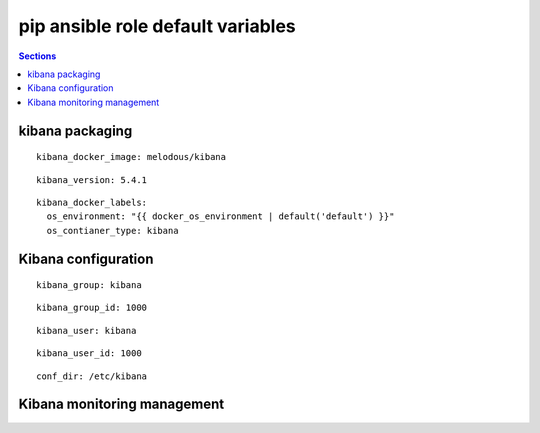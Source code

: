 .. vim: foldmarker=[[[,]]]:foldmethod=marker

pip ansible role default variables
==================================

.. contents:: Sections
   :local:

kibana packaging
----------------

.. envvar:: kibana_docker_imagen

   Kibana docker image

::

  kibana_docker_image: melodous/kibana




.. envvar:: kibana_version

   Kibana docker image version (TAG)

::

  kibana_version: 5.4.1




.. envvar:: kibana_docker_labels

   Yaml dictionary which maps Docker labels.
   os_environment: Name of the environment, example: Production, by default "default".
   os_contianer_type: Type of the container, by default kibana.

::

  kibana_docker_labels:
    os_environment: "{{ docker_os_environment | default('default') }}"
    os_contianer_type: kibana




Kibana configuration
----------------------

.. envvar:: kibana_group

   Kibana group name

::

  kibana_group: kibana




.. envvar:: kibana_group_id

   Kibana group id

::

  kibana_group_id: 1000




.. envvar:: kibana_user

   Kibana user name

::

  kibana_user: kibana




.. envvar:: kibana_user_id

   Kibana user id

::

  kibana_user_id: 1000




.. envvar:: conf_dir

   Configuration directory

::

  conf_dir: /etc/kibana




Kibana monitoring management
------------------------------

.. envvar:: kibana_monitoring

   Enable or disable kibana monitoring
   ::

     kibana_monitoring: true



